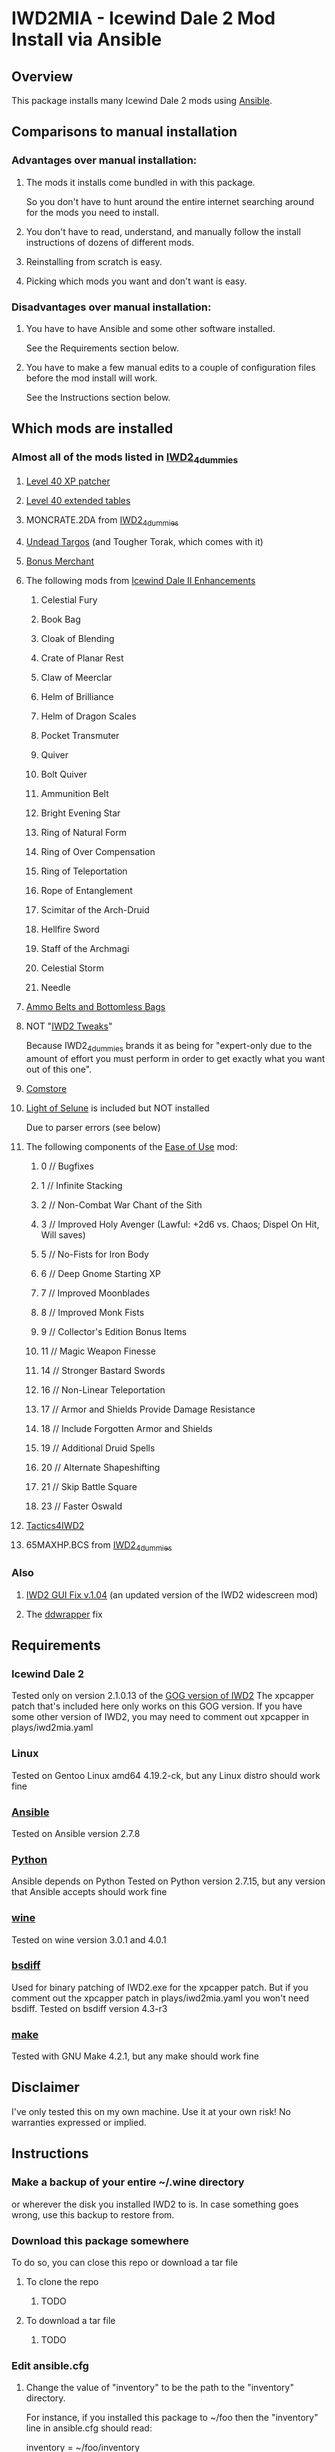 * IWD2MIA - Icewind Dale 2 Mod Install via Ansible
** Overview
This package installs many Icewind Dale 2 mods using [[https://www.ansible.com/][Ansible]].
** Comparisons to manual installation
*** Advantages over manual installation:
**** The mods it installs come bundled in with this package.
So you don't have to hunt around the entire internet searching around for the mods you need to install.
**** You don't have to read, understand, and manually follow the install instructions of dozens of different mods.
**** Reinstalling from scratch is easy.
**** Picking which mods you want and don't want is easy.
*** Disadvantages over manual installation:
**** You have to have Ansible and some other software installed.
See the Requirements section below.
**** You have to make a few manual edits to a couple of configuration files before the mod install will work.
See the Instructions section below.
** Which mods are installed
*** Almost all of the mods listed in [[http://www.sorcerers.net/Games/dl.php?s=IWD2&f=IWD2/IWD2-4dummies.zip][IWD2_4dummies]]
**** [[http://www.sorcerers.net/Games/dl.php?s=IWD2&f=IWD2/XPCapper.zip][Level 40 XP patcher]]
**** [[http://www.sorcerers.net/Games/dl.php?s=IWD2&f=IWD2/ExtendedTables40.zip][Level 40 extended tables]]
**** MONCRATE.2DA from [[http://www.sorcerers.net/Games/dl.php?s=IWD2&f=IWD2/IWD2-4dummies.zip][IWD2_4dummies]]
**** [[http://www.sorcerers.net/Games/dl.php?s=IWD2&f=IWD2/Weimer-Targos.rar][Undead Targos]] (and Tougher Torak, which comes with it)
**** [[http://www.sorcerers.net/Games/dl.php?s=IWD2&f=IWD2/Weimer-Merchant.rar][Bonus Merchant]]
**** The following mods from [[https://bbellina.blogspot.com/2014/06/icewind-dale-ii-enhancements.html][Icewind Dale II Enhancements]]
***** Celestial Fury
***** Book Bag
***** Cloak of Blending
***** Crate of Planar Rest
***** Claw of Meerclar
***** Helm of Brilliance
***** Helm of Dragon Scales
***** Pocket Transmuter
***** Quiver
***** Bolt Quiver
***** Ammunition Belt
***** Bright Evening Star
***** Ring of Natural Form
***** Ring of Over Compensation
***** Ring of Teleportation
***** Rope of Entanglement
***** Scimitar of the Arch-Druid
***** Hellfire Sword
***** Staff of the Archmagi
***** Celestial Storm
***** Needle
**** [[http://www.sorcerers.net/Games/dl.php?s=IWD2&f=IWD2/IWD2-ammobelt.zip][Ammo Belts and Bottomless Bags]]
**** NOT "[[http://www.baldursgatemods.com/forums/index.php?topic=6803.0][IWD2 Tweaks]]"
Because IWD2_4dummies brands it as being for "expert-only due to the amount of effort you must perform in order to get exactly what you want out of this one".
**** [[http://america.iegmc.com/russian/IWD2_mods/CoMstore210.7z][Comstore]]
**** [[http://www.sorcerers.net/Games/dl.php?s=IWD2&f=IWD2/LightOfSelune.zip][Light of Selune]] is included but NOT installed
Due to parser errors (see below)
**** The following components of the [[http://www.sorcerers.net/Games/dl.php?s=IWD2&f=IWD2/Weimer-IWD2-Ease.rar][Ease of Use]] mod:
***** 0 // Bugfixes
***** 1 // Infinite Stacking
***** 2 // Non-Combat War Chant of the Sith
***** 3 // Improved Holy Avenger (Lawful: +2d6 vs. Chaos; Dispel On Hit, Will saves)
***** 5 // No-Fists for Iron Body
***** 6 // Deep Gnome Starting XP
***** 7 // Improved Moonblades
***** 8 // Improved Monk Fists
***** 9 // Collector's Edition Bonus Items
***** 11 // Magic Weapon Finesse
***** 14 // Stronger Bastard Swords
***** 16 // Non-Linear Teleportation
***** 17 // Armor and Shields Provide Damage Resistance
***** 18 // Include Forgotten Armor and Shields
***** 19 // Additional Druid Spells
***** 20 // Alternate Shapeshifting
***** 21 // Skip Battle Square
***** 23 // Faster Oswald
**** [[http://www.sorcerers.net/Games/dl.php?s=IWD2&f=IWD2/Tactics4IWD2.rar][Tactics4IWD2]]
**** 65MAXHP.BCS from [[http://www.sorcerers.net/Games/dl.php?s=IWD2&f=IWD2/IWD2-4dummies.zip][IWD2_4dummies]]
*** Also
**** [[http://havredest.eklablog.fr/interfaces-pour-widescreen-a42876917][IWD2 GUI Fix v.1.04]] (an updated version of the IWD2 widescreen mod)
**** The [[http://bitpatch.com/ddwrapper.html][ddwrapper]] fix
** Requirements
*** Icewind Dale 2
Tested only on version 2.1.0.13 of the [[https://www.gog.com/game/icewind_dale_2][GOG version of IWD2]]
The xpcapper patch that's included here only works on this GOG version.
If you have some other version of IWD2, you may need to comment out xpcapper in plays/iwd2mia.yaml
*** Linux
Tested on Gentoo Linux amd64 4.19.2-ck, but any Linux distro should work fine
*** [[http://www.daemonology.net/bsdiff/][Ansible]]
Tested on Ansible version 2.7.8
*** [[https://www.python.org/][Python]]
Ansible depends on Python
Tested on Python version 2.7.15, but any version that Ansible accepts should work fine
*** [[https://www.winehq.org/][wine]]
Tested on wine version 3.0.1 and 4.0.1
*** [[http://www.daemonology.net/bsdiff/][bsdiff]]
Used for binary patching of IWD2.exe for the xpcapper patch.
But if you comment out the xpcapper patch in plays/iwd2mia.yaml you won't need bsdiff.
Tested on bsdiff version 4.3-r3
*** [[https://www.gnu.org/software/make/make.html][make]]
Tested with GNU Make 4.2.1, but any make should work fine
** Disclaimer
I've only tested this on my own machine.  Use it at your own risk!
No warranties expressed or implied.
** Instructions
*** Make a backup of your entire ~/.wine directory
or wherever the disk you installed IWD2 to is.
In case something goes wrong, use this backup to restore from.
*** Download this package somewhere
To do so, you can close this repo or download a tar file
**** To clone the repo
***** TODO
**** To download a tar file
***** TODO
*** Edit ansible.cfg
**** Change the value of "inventory" to be the path to the "inventory" directory.
For instance, if you installed this package to ~/foo then the "inventory" line
in ansible.cfg should read:

inventory = ~/foo/inventory
*** Edit inventory/host_vars/localhost.yaml
**** Change iwd2_path_unexpanded to whatever directory you have IWD2 installed in
**** Change horizontal_resolution and vertical_resolution to whatever resolution you want to play IWD2 at
*** Type "make install"
** Parser errors in Light of Selune
The [[http://www.sorcerers.net/Games/dl.php?s=IWD2&f=IWD2/LightOfSelune.zip][Light of Selune]] mod is included but NOT installed due to the following parser errors that WEIDU 246 reports:

#+BEGIN_EXAMPLE
  [trigger list near line 572, column 35 of los/dlg/f#bowyer.d] PARSE WARNING at
line 572 column 1-19
  Near Text: )
  Type mismatch in "SeeDead" argument of [See].
  Expecting type "integer".
  WARNING: cannot verify trigger ~See([ENEMY], FALSE)~: Parsing.Parse_error
  Compiling 1 dialogue file ...

  [trigger list near line 57, column 35 of los/dlg/f#susu.d] PARSE WARNING at line
57 column 1-19
  Near Text: )
  Type mismatch in "SeeDead" argument of [See].
  Expecting type "integer".
  WARNING: cannot verify trigger ~See([ENEMY], FALSE)~: Parsing.Parse_error
#+END_EXAMPLE

If you don't care about these errors or know how to fix them, just uncomment the light_of_selune lines in plays/iwd2mia.yaml and the Makefile and type "make light_of_selune" to install it.
** License

All of the Ansible code in this repo is distributed under the AGPL (see below).  The mods themselves are distributed under their own licenses.

    iwd2mia - Icewind Dale 2 Mod Install via Ansible
    Copyright (C) 2019  diamond-lizard

    This program is free software: you can redistribute it and/or modify
    it under the terms of the GNU Affero General Public License as
    published by the Free Software Foundation, either version 3 of the
    License, or (at your option) any later version.

    This program is distributed in the hope that it will be useful,
    but WITHOUT ANY WARRANTY; without even the implied warranty of
    MERCHANTABILITY or FITNESS FOR A PARTICULAR PURPOSE.  See the
    GNU Affero General Public License for more details.

    You should have received a copy of the GNU Affero General Public License
    along with this program.  If not, see <https://www.gnu.org/licenses/>.

